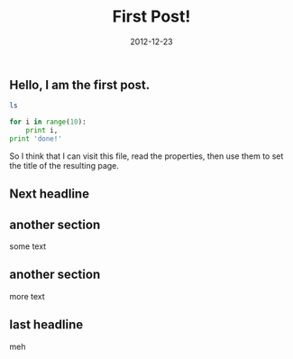 :PROPERTIES:
:title: First Post!
:date: 2012-12-23
:tags: testing,meta
:END:

** Hello, I am the first post.

#+BEGIN_SRC sh :results output :exports both
ls
#+END_SRC

#+BEGIN_SRC python :results output :exports both
for i in range(10):
    print i,
print 'done!'
#+END_SRC

So I think that I can visit this file, read the properties, then use them to set the title of the resulting page.

** Next headline
** another section
some text
** another section
more text
** last headline
meh

